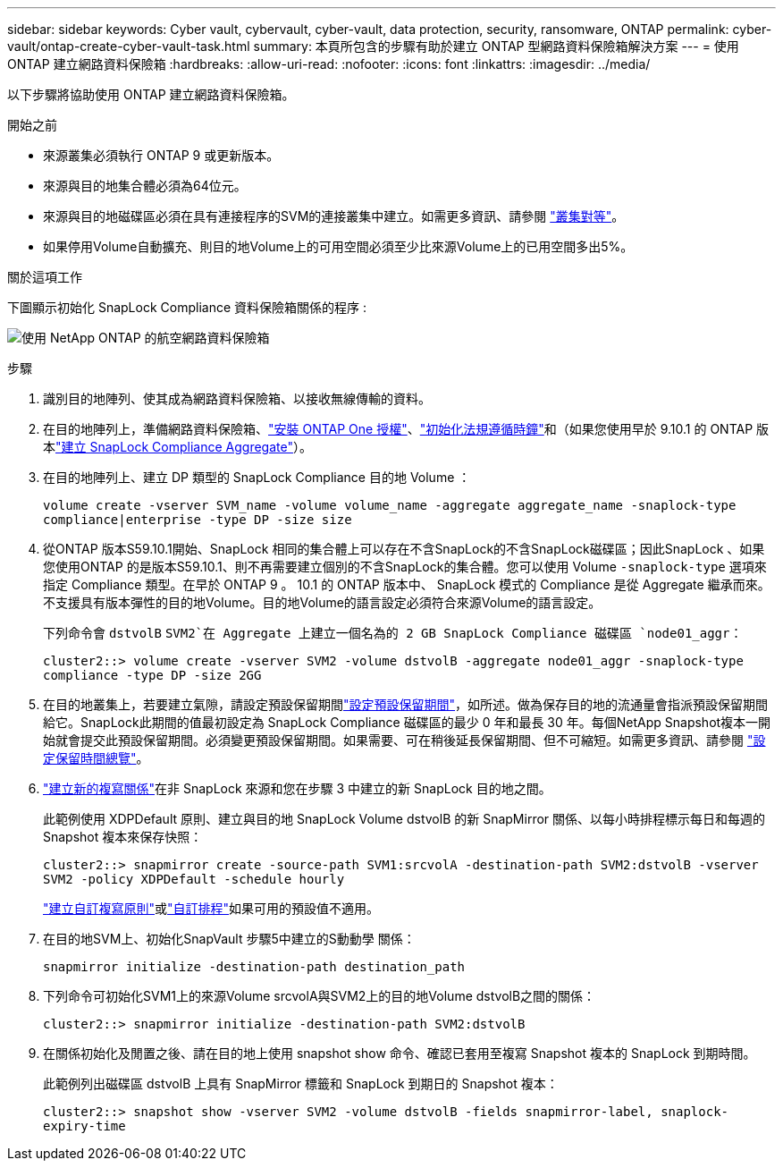 ---
sidebar: sidebar 
keywords: Cyber vault, cybervault, cyber-vault, data protection, security, ransomware, ONTAP 
permalink: cyber-vault/ontap-create-cyber-vault-task.html 
summary: 本頁所包含的步驟有助於建立 ONTAP 型網路資料保險箱解決方案 
---
= 使用 ONTAP 建立網路資料保險箱
:hardbreaks:
:allow-uri-read: 
:nofooter: 
:icons: font
:linkattrs: 
:imagesdir: ../media/


[role="lead"]
以下步驟將協助使用 ONTAP 建立網路資料保險箱。

.開始之前
* 來源叢集必須執行 ONTAP 9 或更新版本。
* 來源與目的地集合體必須為64位元。
* 來源與目的地磁碟區必須在具有連接程序的SVM的連接叢集中建立。如需更多資訊、請參閱 link:https://docs.netapp.com/us-en/ontap/peering/index.html["叢集對等"^]。
* 如果停用Volume自動擴充、則目的地Volume上的可用空間必須至少比來源Volume上的已用空間多出5%。


.關於這項工作
下圖顯示初始化 SnapLock Compliance 資料保險箱關係的程序 :

image:ontap-cyber-vault-air-gap.png["使用 NetApp ONTAP 的航空網路資料保險箱"]

.步驟
. 識別目的地陣列、使其成為網路資料保險箱、以接收無線傳輸的資料。
. 在目的地陣列上，準備網路資料保險箱、link:https://docs.netapp.com/us-en/ontap/system-admin/install-license-task.html["安裝 ONTAP One 授權"^]、link:https://docs.netapp.com/us-en/ontap/snaplock/initialize-complianceclock-task.html["初始化法規遵循時鐘"^]和（如果您使用早於 9.10.1 的 ONTAP 版本link:https://docs.netapp.com/us-en/ontap/snaplock/create-snaplock-aggregate-task.html["建立 SnapLock Compliance Aggregate"^]）。
. 在目的地陣列上、建立 DP 類型的 SnapLock Compliance 目的地 Volume ：
+
`volume create -vserver SVM_name -volume volume_name -aggregate aggregate_name -snaplock-type compliance|enterprise -type DP -size size`

. 從ONTAP 版本S59.10.1開始、SnapLock 相同的集合體上可以存在不含SnapLock的不含SnapLock磁碟區；因此SnapLock 、如果您使用ONTAP 的是版本S59.10.1、則不再需要建立個別的不含SnapLock的集合體。您可以使用 Volume `-snaplock-type` 選項來指定 Compliance 類型。在早於 ONTAP 9 。 10.1 的 ONTAP 版本中、 SnapLock 模式的 Compliance 是從 Aggregate 繼承而來。不支援具有版本彈性的目的地Volume。目的地Volume的語言設定必須符合來源Volume的語言設定。
+
下列命令會 `dstvolB` `SVM2`在 Aggregate 上建立一個名為的 2 GB SnapLock Compliance 磁碟區 `node01_aggr`：

+
`cluster2::> volume create -vserver SVM2 -volume dstvolB -aggregate node01_aggr -snaplock-type compliance -type DP -size 2GG`

. 在目的地叢集上，若要建立氣隙，請設定預設保留期間link:https://docs.netapp.com/us-en/ontap/snaplock/set-default-retention-period-task.html["設定預設保留期間"^]，如所述。做為保存目的地的流通量會指派預設保留期間給它。SnapLock此期間的值最初設定為 SnapLock Compliance 磁碟區的最少 0 年和最長 30 年。每個NetApp Snapshot複本一開始就會提交此預設保留期間。必須變更預設保留期間。如果需要、可在稍後延長保留期間、但不可縮短。如需更多資訊、請參閱 link:https://docs.netapp.com/us-en/ontap/snaplock/set-retention-period-task.html["設定保留時間總覽"^]。
. link:https://docs.netapp.com/us-en/ontap/data-protection/create-replication-relationship-task.html["建立新的複寫關係"^]在非 SnapLock 來源和您在步驟 3 中建立的新 SnapLock 目的地之間。
+
此範例使用 XDPDefault 原則、建立與目的地 SnapLock Volume dstvolB 的新 SnapMirror 關係、以每小時排程標示每日和每週的 Snapshot 複本來保存快照：

+
`cluster2::> snapmirror create -source-path SVM1:srcvolA -destination-path SVM2:dstvolB -vserver SVM2 -policy XDPDefault -schedule hourly`

+
link:https://docs.netapp.com/us-en/ontap/data-protection/create-custom-replication-policy-concept.html["建立自訂複寫原則"^]或link:https://docs.netapp.com/us-en/ontap/data-protection/create-replication-job-schedule-task.html["自訂排程"^]如果可用的預設值不適用。

. 在目的地SVM上、初始化SnapVault 步驟5中建立的S動動學 關係：
+
`snapmirror initialize -destination-path destination_path`

. 下列命令可初始化SVM1上的來源Volume srcvolA與SVM2上的目的地Volume dstvolB之間的關係：
+
`cluster2::> snapmirror initialize -destination-path SVM2:dstvolB`

. 在關係初始化及閒置之後、請在目的地上使用 snapshot show 命令、確認已套用至複寫 Snapshot 複本的 SnapLock 到期時間。
+
此範例列出磁碟區 dstvolB 上具有 SnapMirror 標籤和 SnapLock 到期日的 Snapshot 複本：

+
`cluster2::> snapshot show -vserver SVM2 -volume dstvolB -fields snapmirror-label, snaplock-expiry-time`


